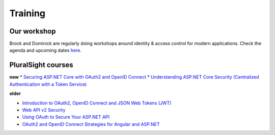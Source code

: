 Training
========

Our workshop
^^^^^^^^^^^^
Brock and Dominick are regularly doing workshops around identity & access control for modern applications.
Check the agenda and upcoming dates `here <https://identityserver.io/training>`_.

PluralSight courses
^^^^^^^^^^^^^^^^^^^
**new**
* `Securing ASP.NET Core with OAuth2 and OpenID Connect <https://app.pluralsight.com/library/courses/asp-dotnet-core-oauth2-openid-connect-securing/>`_
* `Understanding ASP.NET Core Security (Centralized Authentication with a Token Service) <https://app.pluralsight.com/library/courses/asp-dot-net-core-security-understanding/>`_

**older**

* `Introduction to OAuth2, OpenID Connect and JSON Web Tokens (JWT) <https://app.pluralsight.com/library/courses/oauth2-json-web-tokens-openid-connect-introduction/table-of-contents>`_
* `Web API v2 Security <https://app.pluralsight.com/library/courses/webapi-v2-security/table-of-contents>`_
* `Using OAuth to Secure Your ASP.NET API <https://app.pluralsight.com/library/courses/oauth-secure-asp-dot-net-api/table-of-contents>`_
* `OAuth2 and OpenID Connect Strategies for Angular and ASP.NET <https://app.pluralsight.com/library/courses/oauth2-openid-connect-angular-aspdotnet/table-of-contents>`_
